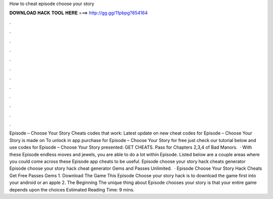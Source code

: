How to cheat episode choose your story

𝐃𝐎𝐖𝐍𝐋𝐎𝐀𝐃 𝐇𝐀𝐂𝐊 𝐓𝐎𝐎𝐋 𝐇𝐄𝐑𝐄 ===> http://gg.gg/11pbpg?854164

.

.

.

.

.

.

.

.

.

.

.

.

Episode – Choose Your Story Cheats codes that work: Latest update on new cheat codes for Episode – Choose Your Story is made on To unlock in app purchase for Episode – Choose Your Story for free just check our tutorial below and use codes for Episode – Choose Your Story presented: GET CHEATS. Pass for Chapters 2,3,4 of Bad Manors.  · With these Episode endless moves and jewels, you are able to do a lot within Episode. Listed below are a couple areas where you could come across these Episode app cheats to be useful. Episode choose your story hack cheats generator Episode choose your story hack cheat generator Gems and Passes Unlimited.  · Episode Choose Your Story Hack Cheats Get Free Passes Gems 1. Download The Game This Episode Choose your story hack is to download the game first into your android or an apple 2. The Beginning The unique thing about Episode chooses your story is that your entire game depends upon the choices Estimated Reading Time: 9 mins.
